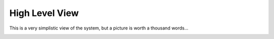 #################
High Level View
#################


This is a very simplistic view of the system, but a picture is worth a thousand words...

.. image:: ../_static/images/architectural_overview/architectural-overview.jpg
        :scale: 85%
